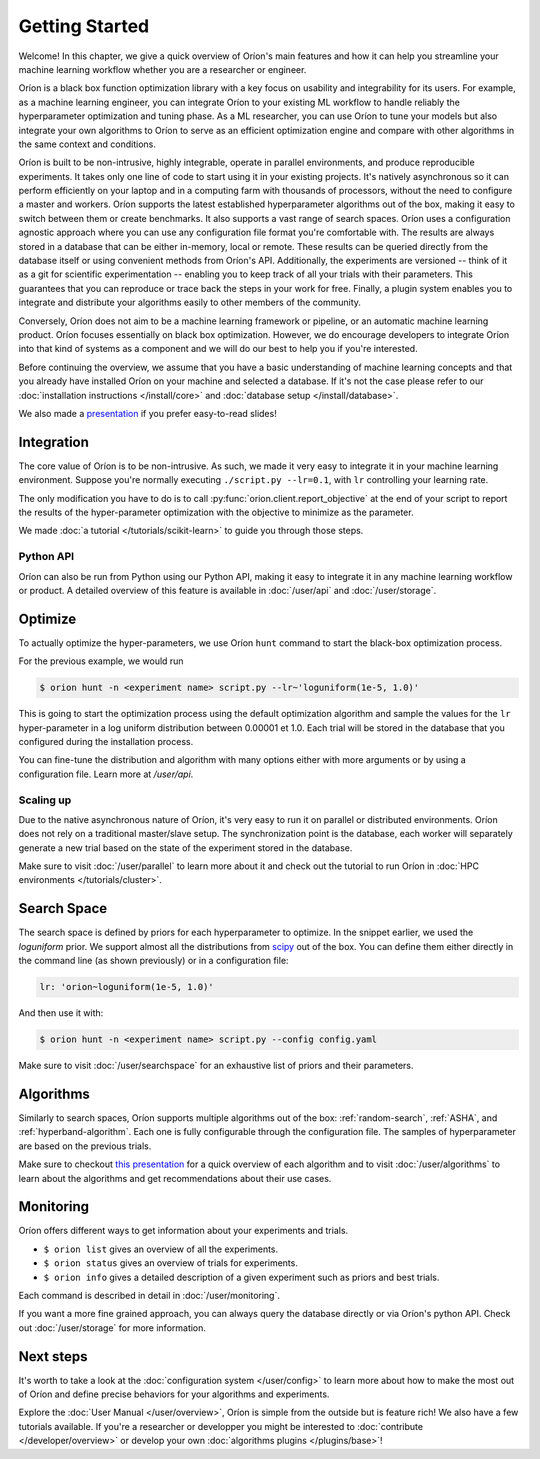 ***************
Getting Started
***************

Welcome! In this chapter, we give a quick overview of Oríon's main features and how it can help you
streamline your machine learning workflow whether you are a researcher or engineer.

Oríon is a black box function optimization library with a key focus on usability and integrability
for its users. For example, as a machine learning engineer, you can integrate Oríon to your
existing ML workflow to handle reliably the hyperparameter optimization and tuning phase. As a ML
researcher, you can use Oríon to tune your models but also integrate your own algorithms to Oríon to
serve as an efficient optimization engine and compare with other algorithms in the same context and
conditions.

Oríon is built to be non-intrusive, highly integrable, operate in parallel environments, and produce
reproducible experiments. It takes only one line of code to start using it in your existing
projects. It's natively asynchronous so it can perform efficiently on your laptop and in a computing
farm with thousands of processors, without the need to configure a master and workers. Oríon
supports the latest established hyperparameter algorithms out of the box, making it easy to switch
between them or create benchmarks. It also supports a vast range of search spaces. Oríon uses a
configuration agnostic approach where you can use any configuration file format you're comfortable
with. The results are always stored in a database that can be either in-memory, local or remote.
These results can be queried directly from the database itself or using convenient methods from
Oríon's API. Additionally, the experiments are versioned -- think of it as a git for scientific
experimentation -- enabling you to keep track of all your trials with their parameters. This
guarantees that you can reproduce or trace back the steps in your work for free. Finally, a plugin
system enables you to integrate and distribute your algorithms easily to other members of the
community.

Conversely, Oríon does not aim to be a machine learning framework or pipeline, or an automatic
machine learning product. Oríon focuses essentially on black box optimization. However, we do
encourage developers to integrate Oríon into that kind of systems as a component and we will do
our best to help you if you're interested.

Before continuing the overview, we assume that you have a basic understanding of machine learning
concepts and that you already have installed Oríon on your machine and selected a database. If it's
not the case please refer to our :doc:`installation instructions </install/core>` and :doc:`database
setup </install/database>`.

We also made a presentation_ if you prefer easy-to-read slides!

.. _presentation: https://docs.google.com/presentation/d/18g7Q4xRuhMtcVbwmFwDfH7v9gKS252-laOi9HrEQ7a4/edit?usp=sharing

Integration
===========

The core value of Oríon is to be non-intrusive. As such, we made it very easy to integrate it in
your machine learning environment. Suppose you're normally executing ``./script.py --lr=0.1``, with
``lr`` controlling your learning rate.

The only modification you have to do is to call :py:func:`orion.client.report_objective` at the end
of your script to report the results of the hyper-parameter optimization with the objective to
minimize as the parameter.

We made :doc:`a tutorial </tutorials/scikit-learn>` to guide you through those steps.

Python API
----------
Oríon can also be run from Python using our Python API, making it easy to integrate it in any
machine learning workflow or product. A detailed overview of this feature is available in
:doc:`/user/api` and :doc:`/user/storage`.

Optimize
========

To actually optimize the hyper-parameters, we use Oríon ``hunt`` command to start the black-box
optimization process.

For the previous example, we would run

.. code-block:: console

   $ orion hunt -n <experiment name> script.py --lr~'loguniform(1e-5, 1.0)'

This is going to start the optimization process using the default optimization algorithm and sample
the values for the ``lr`` hyper-parameter in a log uniform distribution between 0.00001 et 1.0. Each
trial will be stored in the database that you configured during the installation process.

You can fine-tune the distribution and algorithm with many options either with more arguments or by
using a configuration file. Learn more at `/user/api`.

Scaling up
----------

Due to the native asynchronous nature of Oríon, it's very easy to run it on parallel or distributed
environments. Oríon does not rely on a traditional master/slave setup. The synchronization point is
the database, each worker will separately generate a new trial based on the state of the experiment
stored in the database.

Make sure to visit :doc:`/user/parallel` to learn more about it and check out the tutorial to run
Oríon in :doc:`HPC environments </tutorials/cluster>`.

Search Space
============

The search space is defined by priors for each hyperparameter to optimize. In the snippet earlier,
we used the *loguniform* prior. We support almost all the distributions from `scipy
<https://docs.scipy.org/doc/scipy/reference/stats.html>`_ out of the box. You can define them either
directly in the command line (as shown previously) or in a configuration file:

.. code-block:: yaml

    lr: 'orion~loguniform(1e-5, 1.0)'

And then use it with:

.. code-block:: console

   $ orion hunt -n <experiment name> script.py --config config.yaml

Make sure to visit :doc:`/user/searchspace` for an exhaustive list of priors and their parameters.

Algorithms
==========

Similarly to search spaces, Oríon supports multiple algorithms out of the box: :ref:`random-search`,
:ref:`ASHA`, and :ref:`hyperband-algorithm`. Each one is fully configurable through the
configuration file. The samples of hyperparameter are based on the previous trials.

Make sure to checkout `this presentation
<https://docs.google.com/presentation/d/18g7Q4xRuhMtcVbwmFwDfH7v9gKS252-laOi9HrEQ7a4/present?slide=id.g6ba6d709b9_4_19>`_
for a quick overview of each algorithm and to visit :doc:`/user/algorithms` to learn about the
algorithms and get recommendations about their use cases.

Monitoring
==========

Oríon offers different ways to get information about your experiments and trials.

* ``$ orion list`` gives an overview of all the experiments.
* ``$ orion status`` gives an overview of trials for experiments.
* ``$ orion info`` gives a detailed description of a given experiment such as priors and best
  trials.

Each command is described in detail in :doc:`/user/monitoring`.

If you want a more fine grained approach, you can always query the database directly or via Oríon's
python API. Check out :doc:`/user/storage` for more information.

Next steps
==========

It's worth to take a look at the :doc:`configuration system </user/config>` to learn more about how
to make the most out of Oríon and define precise behaviors for your algorithms and experiments.

Explore the :doc:`User Manual </user/overview>`, Oríon is simple from the outside but is feature
rich! We also have a few tutorials available. If you're a researcher or developper you might be
interested to :doc:`contribute </developer/overview>` or develop your own :doc:`algorithms plugins
</plugins/base>`!
